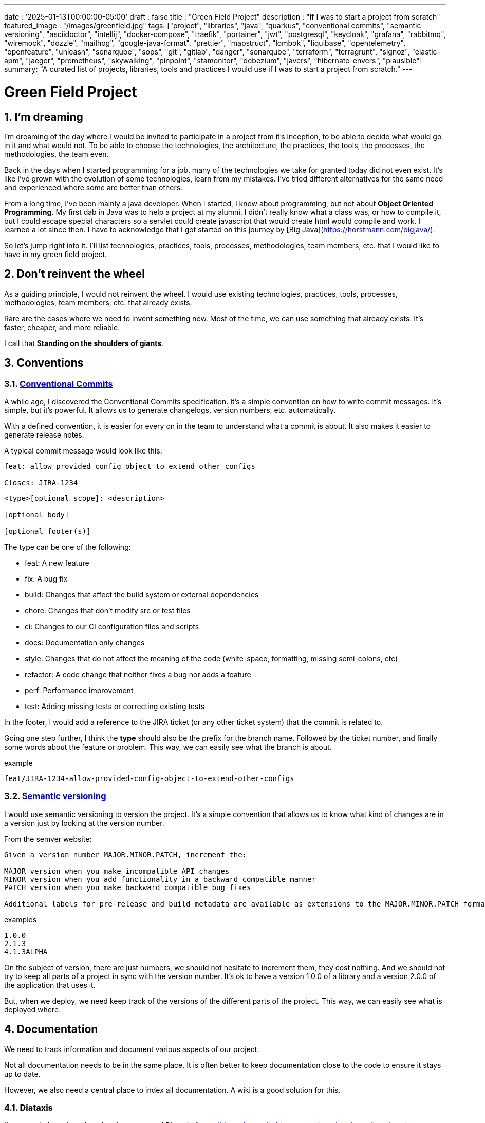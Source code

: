 ---
date : '2025-01-13T00:00:00-05:00'
draft : false
title : "Green Field Project"
description : "If I was to start a project from scratch"
featured_image : "/images/greenfield.jpg"
tags: ["project", "libraries", "java", "quarkus", "conventional commits", "semantic versioning", "asciidoctor", "intellij", "docker-compose", "traefik", "portainer", "jwt", "postgresql", "keycloak", "grafana", "rabbitmq", "wiremock", "dozzle", "mailhog", "google-java-format", "prettier", "mapstruct", "lombok", "liquibase", "opentelemetry", "openfeature", "unleash", "sonarqube", "sops", "git", "gitlab", "danger", "sonarqube", "terraform", "terragrunt", "signoz", "elastic-apm", "jaeger", "prometheus", "skywalking", "pinpoint", "stamonitor", "debezium", "javers", "hibernate-envers", "plausible"]
summary: "A curated list of projects, libraries, tools and practices I would use if I was to start a project from scratch."
---

= Green Field Project
:sectnums:
:toc: left

[[introduction]]
== I'm dreaming
I'm dreaming of the day where I would be invited to participate in a project from it's inception, to be able to decide what would go in it and what would not. To be able to choose the technologies, the architecture, the practices, the tools, the processes, the methodologies, the team even.

Back in the days when I started programming for a job, many of the technologies we take for granted today did not even exist. It's like I've grown with the evolution of some technologies, learn from my mistakes. I've tried different alternatives for the same need and experienced where some are better than others.

From a long time, I've been mainly a java developer. When I started, I knew about programming, but not about **Object Oriented Programming**. My first dab in Java was to help a project at my alumni. I didn't really know what a class was, or how to compile it, but I could escape special characters so a servlet could create javascript that would create html would compile and work. I learned a lot since then. I have to acknowledge that I got started on this journey by [Big Java](https://horstmann.com/bigjava/).

So let's jump right into it. I'll list technologies, practices, tools, processes, methodologies, team members, etc. that I would like to have in my green field project.

== Don't reinvent the wheel

As a guiding principle, I would not reinvent the wheel. I would use existing technologies, practices, tools, processes, methodologies, team members, etc. that already exists.

Rare are the cases where we need to invent something new. Most of the time, we can use something that already exists. It's faster, cheaper, and more reliable.

I call that **Standing on the shoulders of giants**.

== Conventions

=== https://www.conventionalcommits.org/en/v1.0.0/[Conventional Commits]

A while ago, I discovered the Conventional Commits specification. It's a simple convention on how to write commit messages. It's simple, but it's powerful. It allows us to generate changelogs, version numbers, etc. automatically.

With a defined convention, it is easier for every on in the team to understand what a commit is about. It also makes it easier to generate release notes.

A typical commit message would look like this:

```
feat: allow provided config object to extend other configs

Closes: JIRA-1234
```

```
<type>[optional scope]: <description>

[optional body]

[optional footer(s)]
```

The type can be one of the following:

* feat: A new feature
* fix: A bug fix
* build: Changes that affect the build system or external dependencies
* chore: Changes that don't modify src or test files
* ci: Changes to our CI configuration files and scripts
* docs: Documentation only changes
* style: Changes that do not affect the meaning of the code (white-space, formatting, missing semi-colons, etc)
* refactor: A code change that neither fixes a bug nor adds a feature
* perf: Performance improvement
* test: Adding missing tests or correcting existing tests

In the footer, I would add a reference to the JIRA ticket (or any other ticket system) that the commit is related to.

Going one step further, I think the **type** should also be the prefix for the branch name. Followed by the ticket number, and finally some words about the feature or problem. This way, we can easily see what the branch is about.

.example
```
feat/JIRA-1234-allow-provided-config-object-to-extend-other-configs
```


=== https://semver.org/[Semantic versioning]

I would use semantic versioning to version the project. It's a simple convention that allows us to know what kind of changes are in a version just by looking at the version number.

From the semver website:
```
Given a version number MAJOR.MINOR.PATCH, increment the:

MAJOR version when you make incompatible API changes
MINOR version when you add functionality in a backward compatible manner
PATCH version when you make backward compatible bug fixes

Additional labels for pre-release and build metadata are available as extensions to the MAJOR.MINOR.PATCH format.
```

.examples
```
1.0.0
2.1.3
4.1.3ALPHA
```

On the subject of version, there are just numbers, we should not hesitate to increment them, they cost nothing. And we should not try to keep all parts of a project in sync with the version number. It's ok to have a version 1.0.0 of a library and a version 2.0.0 of the application that uses it.

But, when we deploy, we need keep track of the versions of the different parts of the project. This way, we can easily see what is deployed where.

== Documentation

We need to track information and document various aspects of our project.

Not all documentation needs to be in the same place. It is often better to keep documentation close to the code to ensure it stays up to date.

However, we also need a central place to index all documentation. A wiki is a good solution for this.

=== Diataxis

I've recently been introduced to the concept of Diataxis (https://dev.to/onepoint/documentation-chaotique-diataxis-a-la-rescousse--3e9o).

It is a way to categorize and organize the documentation of a project.

It can be seen as a matrix with two axis: the content and the form.

|===
|if the content describes |and allows the reader to |then it should be a form of

|actions
|gain skills
|tutorial

|actions
|apply skills
|how-to guide

|knowledge
|gain knowledge
|concept explanation

|knowledge
|apply knowledge
|reference
|===

=== Format https://asciidoctor.org/[asciidoctor]

There exists many ways and format to document our future project. Quite often, we will see markdown as a format. Unfortunately, markdown is more limited, and there is a variety of flavor for markdown.

So, we should use Asciidoc as the format. It's a powerful format that can be used to create documentation. It can be used to generate documentation in many formats, like html, pdf, etc. Documentation can be for different outputs, like book, article, etc.

If we ever need to convert it back to markdown, we can use the following command:

.Conversion from asciidoctor to markdown
```bash
asciidoctor -b docbook -a leveloffset=+1 -o - green-field.adoc| pandoc --wrap=preserve -t markdown_strict -f docbook - > green-field2.md
```

== Development

=== IDE (Integrated Development Environment)

I love IntelliJ IDEA by jetbrains. I've been using it for a long time (since december 2012). But in fact, each person should use any IDE they like, on one condition: *They should master it*. They should know how to use it to its full potential.

If we have junior person in our team, make sure they take time to learn their IDE.

=== Helper services project (docker-compose)

In many projects, we will need some helper services. I would use docker-compose to define the helper services. And wrap the actions in a shell script that offer some help and sane default.

This way, we can start the helper services with a single command. We can also stop the helper services with a single command. We can also restart the helper services with a single command.

In our projects, the helper script understands profiles. So a front end developer would start helper services like the database and the backend, while a backend developer would start the database and the front end. And a QA would start everything.

* Self served help page. This is a simple html page that is served by the helper services. It contains information about the helper services, like the version, the endpoints, the documentation, etc. We are using https://github.com/caddyserver/caddy-docker[caddy] for this, and local volume to serve the html page.
* https://traefik.io/traefik/[traefik] as a reverse proxy for all our applications
** We can configure it with fallover. This way, even if we started with a specific profile, let's say backend, we can still start the backend locally and it will take precedence over the one in the docker-compose file.
** https: traefik allows we to use https with a simple configuration. It can either be from a let's encrypt certificate, or a self-signed certificate, or using the https://get.localhost.direct/[localhost.direct project].
* https://www.portainer.io/products/portainer-platform-universal-container-management-platform[portainer] to manage our containers without care about what platform our developers or qas are using
* JWT translation with https://jwt.io/[jwt.io]
** If we use JWT token, we will often need to extract the information from them. We can use jwt.io to do that. It's a simple tool that can be used to extract the information from a JWT token. But, if we a are afraid of leakage of information, we can also use a local version of jwt.io.
* postgresql or other database
* keycloak server if needed
* grafana : in our case, we are using grafana to display to the users
* rabbitmq: in our case, we are using rabbitmq to manage messages and queues between the different services
* wiremock: in our case, we are using wiremock to simulate external services
* https://dozzle.dev/[dozzle], to see the logs of the containers
* https://github.com/mailhog/MailHog[mailhog] to see the emails sent by the application, it is a simple smtp server that can be used to see the emails sent by the application
* some kind of monitoring service

We can also add any other helper service that can be dockerized.

And of course, all the projects, modules or microservices that are part of the project.

* front end
* back end
* api gateway
* etc.

=== Languages

==== Backend: Java

Like I said at the beginning, I'm a Java developer by trade and experience. I would use Java to build the backend of the project. It's a mature language. It's a powerful language that has many features like object oriented programming, functional programming, etc. There are also many mature frameworks and libraries that were developed by exports in their fields.

Of course, other language could be used, like Kotlin, Scala, Groovy, etc. But I would stick with Java.

==== Frontend

For the frontend, I would have a hard time to choose between React and Angular. React has a lot of momentum right now, but I don't have much experience with it. On the other hand, I'm told they are lot of extensions that serve the same purpose, so it not clear what the right path is. The jury is still out on this one.

=== Code formatting

The simple reality is pick one, anyone and stick to it.

But, from experience, I would add some other criteria to select it:

* Defined by a well known entity (_don't loose time debating if you need to put curly braces at the end of the line or on the next line_)
* Easy to use (_you should not have to think about it_)
* Can be checked automatically by your pipelines
* Can be applied automatically by your IDE
* Is opinionated (_there should not be many configuration you can apply to it_)

==== Java code base: https://github.com/google/google-java-format[Google java format]

For the Java code, I would use Google Java Format. It's defined by Google, so it's a well known entity. It's easy to use, and it will format our code. It can be checked automatically by our pipelines and applied automatically by our IDE.

==== Javascript/Typescript code formatting: https://prettier.io/[Prettier]

I don't know much about Javascript code formatting. I would use the same criteria as for the Java code formatting. *Prettier* seems like a good candidate.

=== Tickets and issues system

As soon as there are (or could be) more than one person working on a project, we will need a way to manage our work, note that tasks that need to be done, etc. We should use the ticket system that is already in place at the organisation where the project is started. If there is none, many options are available.

* https://www.atlassian.com/software/jira[Atlassian Jira]
* https://www.jetbrains.com/youtrack/[Jetbrains Youtrack]
* https://www.zoho.com/projects/[Zoho Projects]
* https://github.com/features/issues[Github Issues]
* https://gitlab.com[Gitlab Issues]

=== Error messages: use problems api RFC 9457

When we are building an API, we will need to return error messages. It is nice if we can predefined the format of the error messages and be consistent across all the apis we expose, even if only internally.

I would use the _Problem Details for HTTP APIs_ (https://datatracker.ietf.org/doc/rfc9457/[RFC 9457]) to return error messages. It's a simple convention that can be used to return error messages. It can be used to return error messages in many formats, like json, xml, etc. It can be used to return error messages in many languages, like java, javascript, etc.

.problems api example
```json
{
  "status": 500,
  "title": "Internal Server Error",
  "uuid": "d79f8cfa-ef5b-4501-a2c4-8f537c08ec0c",
  "application": "awesome-microservice",
  "version": "1.0"
}
```

One feature to notice is that we can make it so the error in the logs have a unique UUID that is also returned to the client. This way, We can trace the error in the logs and in the client.

Here is a longer post by _A java geek_ that explains https://blog.frankel.ch/problem-details-http-apis/

There is an implementation ready for Quarkus: https://github.com/quarkiverse/quarkus-resteasy-problem

=== Chat system

Communication is key in a project. Either for a quick question, to share a snippet of code, to ask for help, etc. We need a chat system.

Here again, I would use the chat system that is already in place at the organisation where the project is started. If there is none, many options like MS Teams, Slack, etc. are available.

Just make sure we create dedicated channels for different aspects (code review, deployments/devops, fun) of the project. This way, we can keep the conversation focused.

=== Code review

Code review is a good practice to have in place. It helps both with having quality code and with sharing knowledge. We should have our pipeline blocks if code is not reviewed.

=== Curated code examples

I would identify in the code base examples of good code. This way, when a new developer joins the team, they can see what is considered good code. It can be a simple class, a method, a pattern, etc.

=== Testing: unit and integration

From the beginning, we should have unit tests in place. They are the first line of defense against bugs. They are also a good way to document the code. Start with the unit tests, and then add integration tests when needed.

We don't have to test libraries. We should test our code, the code that we write.

Code should be tested before it is merged. We should have a pipeline that runs the tests and blocks the merge if the tests fail.

== Frameworks and Libraries

=== https://quarkus.io/[Quarkus]

I would use Quarkus as the framework to build the backend the project. It's a modern Java framework that is pretty mature. It looks like it was build from the start with the developer in mind. And it can create artifact that are native and fast and tailored for containers.

There is an excellent tutorial to give we an overview of the framework and the associated features. https://quarkus.io/quarkus-workshops/super-heroes/

=== https://mapstruct.org/[Mapstruct]

Quite often, when building a robust backend, we will need different but corresponding models (DTO, pojo, entities) for different parts of the application.

As the information moves from one part of the application to another (from the database to the service, from the service to the controller, from the controller to the client), we will need to map the information from one model to another.

I would use Mapstruct. It's a powerful product that can be used to map objects from one type to another. The mapping is done at compile time, so it's fast.

It is pretty useful if we have to map from a DTO to an entity and back. It can match properties by name, or we can define the mapping ourselves. Wew can also easily define custom transformation methods.

=== https://projectlombok.org/[Lombok]

One of the complaint people have over java is writing lots of boilerplate code. I would use Lombok to alleviate this. It's a powerful product that can be used to generate the boilerplate code for we. It can be used to generate the boilerplate code for we in many ways, like getters, setters, constructors, including some patterns like builders, equals and hashcode, etc.

For some constructs, using https://www.baeldung.com/java-record-keyword[Java Records] could be a good alternative.

=== https://www.liquibase.com/[Liquibase]

At some point, we will probably need a relational database to store our data (See <<postgresql>> later on). And then, we will need a way to manage the schema of that database. I would use Liquibase for that. It's a mature product that can be used to manage the schema of the database. It can be used to create the schema, update the schema, etc. It can also be used to create some data in the database.

It also support the concept of contexts. So we can store in the same system different change sets for different environments, needs or features. This is a powerful feature.

There is even some support for some non relational/sql databases, like MongoDB, Noe4j, Databricks Data Lakehouses, etc.

=== https://opentelemetry.io/[OpenTelemetry]

Monitoring our application is often a task that is pushed into the future, after the features are implemented. But it's important to start thinking about it early. I would use OpenTelemetry to monitor the application. It's a modern _framework_ that can be used to monitor the application. It can be used to monitor the application in production, but also in development. It can be used to monitor the application in a container, but also in a native environment.

And we can add our own metrics as well. Let's say we want to monitor the number of times a specific feature is used. We can add a metric for that. Or if we want to make sure a cron job is completing properly at the expected rate, we can add a metric for that.

An example from the quarkus documentation:

.https://quarkus.io/guides/opentelemetry-metrics
```java
package org.acme;

import io.opentelemetry.api.metrics.LongCounter;
import io.opentelemetry.api.metrics.Meter;
import jakarta.ws.rs.GET;
import jakarta.ws.rs.Path;
import jakarta.ws.rs.Produces;
import jakarta.ws.rs.core.MediaType;
import org.jboss.logging.Logger;

@Path("/hello-metrics")
public class MetricResource {

    private static final Logger LOG = Logger.getLogger(MetricResource.class);

    private final LongCounter counter;

    public MetricResource(Meter meter) {
        counter = meter.counterBuilder("hello-metrics")
                .setDescription("hello-metrics")
                .setUnit("invocations")
                .build();
    }

    @GET
    @Produces(MediaType.TEXT_PLAIN)
    public String hello() {
        counter.add(1);
        LOG.info("hello-metrics");
        return "hello-metrics";
    }
}
```

=== We will need feature flags

_What if I told you "you can put everything into feature flags"?_

As soon as our core system exists, we should consider wrapping every feature onto feature flags.

There are the two main reasons for that:

* We can release a feature without making it available to the users, so it ease the continuous delivery
* We can release a feature to a subset of users, so we can test it with real users before releasing it to everyone. We can also make the feature available on different subscription plans, etc. Finally, we can also use feature flags to turn off a feature if it's not working as expected.

We can also use feature flags to turn off a feature if it's not working as expected.

==== https://openfeature.dev/[OpenFeature]

While researching for this article, I stumbled upon OpenFeature. It's a free feature flag service specification that can be implemented by any service.

Using the openfeature sdks, we can avoid vendor locking and have a consistent way to manage our feature flags.

==== https://www.getunleash.io/[Unleash]

Unleash has a free version that we can use to get started. We can deploy it on our own infrastructure.

There is a discussion as to making unleash support the openfeature specification, but it is not implemented yet.

== Tools and services

=== https://www.postgresql.org/[Postgresql] [[postgresql]]

If our project needs a relational database, I would use Postgresql. It's a mature product that can be used to store the data of the project. It's a powerful product that has many features like transactions, constraints, triggers, etc. It has many built in capabilities, like storing objects in json format, full text search, etc. It also has many https://www.postgresql.org/download/products/6-postgresql-extensions/[extensions], like Postgis, that can be used to store and query geospatial data, TimescaleDB, that can be used to store and query time series data, etc. It is very stable and has a large community.

==== https://www.timescale.com/[TimescaleDB] Time series data

If we ever encounter a situation where we need to store time series data, I would use TimescaleDB. It's an extension of Postgresql that can be used to store and query time series data. It's a powerful and performant product that has many features like time bucketing, continuous aggregates, etc. It's a powerful product that can be used to store and query time series data.

=== https://www.keycloak.org/[Keycloak]

At some point, we will need to manage users and their access to the application. I would use Keycloak for that. It's a mature product that can be used to manage users, roles, permissions, etc. We can also set it up to defer the authentication to an external system by using identity providers. There is even a way to migrate our users from an external system to Keycloak.

=== https://www.wiremock.io/[Wiremock]

It is quite possible that our project will have to interact with external services. We will want to test our code without having to rely on actually calling these external services. I would use Wiremock for that. It's a mature product that can simulate the external services. We can define the responses we want to get from the external services and use Wiremock to simulate the external services. It even supports randomizing the result or returning timestamps that are always a set period in the past or the future of the call.

=== Password management

We have password, too many of them. And we should not store them in clear text. I would use a password manager to store the passwords. There are many password managers available, like 1Password, LastPass, Bitwarden, etc.

Some, like 1Password, are more than just a password vault, they come with some tools that allow us to securely use the passwords in our applications or on the command line.

== https: Let's Encrypt or localhost.direct

Now a days, the web is supposed to be secure. We should use https. We can use https://letsencrypt.org/[Let's Encrypt] to get a free certificate. But, if we are working on a local environment, we can use https://get.localhost.direct/[localhost.direct] to get a free certificate for our local environment.

== Commit

=== https://git-scm.com/[Git] and repository

Since we are ultimately talking about writing code as a team, we need way to manage our code. I would choose Git as the version control system. Then, we would need a place to store that code. The usual suspects are Github, Gitlab, Bitbucket, etc.

I'd be pragmatic and chose whatever is already used at the organisation where the project is started. As long as we can also have pipelines to check, build and package the code, I'm good.

==== https://github.com/frace/git-passport[Git passport]

If we are working on multiple projects, where the code is stored in different repositories, we might want to use git passport. It's a tool that allows us to manage multiple git identities.

==== https://github.com/git-ecosystem/git-credential-manager[Git Credential Manager]

We will probably be working on more than one project at some point, and we will need to manage our credentials. I would use Git Credential Manager to manage my credentials. It's a powerful tool that can be used to manage our credentials. It can be used to manage our credentials in many ways, like storing them in a secure way, sharing them with our team, etc. It can also be used to manage our credentials in many environments, like development, qa, staging, uat, production.

=== https://getsops.io/[Sops]

At some point, for sure, we will have to manage secrets in our repository. I would use Sops to encrypt these secrets. This way, I can store them in the git repository without fear that they will be read by people who should not have access.

Make sure we include this early in the process, so that no secrets is ever store in clear text in our repo.

https://blog.gitguardian.com/a-comprehensive-guide-to-sops/

=== https://gitlab.com[Gitlab] or other code repository

Some organisations use Gitlab, other use Github, Bitbucket or even AWS CodeCommit. Whatever your organisation is using, make sure you have a pipeline that can check, build and package the code. Make sure you have a pipeline that can deploy the code. Make sure you have a pipeline that can monitor the code. Make sure you have a pipeline that can rollback the code.

== CI

=== Gitlab CI / Pipelines

As we are using Gitlab, we will be using the pipelines that can run in gitlab. It's a powerful tool that can be used to check, build and package the code. It can be used to deploy the code. It can be used to monitor the code. It can be used to rollback the code.

Here are some typical steps that we put in our pipelines:

* pre-validate: use the <<dangerjs>> framework to check the commit messages and that it adhere to the conventions we set with the team.
* check format: make sure the code is formatted correctly. Since we don't want to give the pipeline commit rights, we do not format the code, but we check that it is formatted correctly.
* compile: make sure the code compiles correctly. This is a simple step that can be done quickly.
* unit test: run unit tests for the code
* install: install the java code in the local maven repository
* integration test: if they exists, run integration test.
* code coverage report: generate the code coverage report. This can be done with JaCoCo, or any other code coverage tool.
* static analysis: run static analysis on the code. This can be done with Sonarqube, or any other static analysis tool.
* sat scan: run the satscan tool on the code. This can be done with the satscan tool.
* docker image(s): create the docker image of the application or module. If we are using the mono-repo pattern, there may be multiple docker images to build here.
* post validate: again with the danger framework. Typically here, we check if the appropriate number of approval exists.

===  https://danger.systems/js/[Danger] [[dangerjs]]

From the danger website:
```
Danger runs during your CI process, and gives teams the chance to automate common code review chores.

This provides another logical step in your build, through this Danger can help lint your rote tasks in daily code review.

You can use Danger to codify your teams norms. Leaving humans to think about harder problems.

This happens by Danger leaving messages inside your PRs based on rules that you create with JavaScript or TypeScript.

Over time, as rules are adhered to, the message is amended to reflect the current state of the code review.
```


=== https://www.sonarsource.com/products/sonarqube/[Sonarqube]

We will want to check the quality of our code. Static analyse of our code allows to catch many bad habits, bugs or security problems.

I would use Sonarqube for that. It's a mature product that can check our code for bugs, vulnerabilities, code smells, etc. It can also check our code for coverage, duplications, etc.

Most IDE should have a plugin so we can see the results of the analysis directly in our IDE or before commiting.

== Deployment

=== Docker images and containers

I think it is a good guess to think that we will deploy our application in containers. Even more so if our application is not a big monolith, but a set of modules or microservices. Think about doing a front end in React, a backend in Quarkus, a database in Postgresql, etc. We can use Docker to create the images of our application. We can use Docker to run the containers of our application. And, if the need arises, we can use Kubernetes to deploy our entire application stack.

So, early in the project, make sure we have a pipeline that can build the images of our application. And test it.

Ideally, we should have a pipeline that build the images, _and_ push it to a container repository. This way, we can use the same image in all our environments.

I think that making a different image for different environment is a bad idea. We should be able to deploy the same image in all our environments. The only difference should be the configuration.

We'll save ourself a lot of pain and stress if we start early with this instead of waiting to do it when we are near the User Acceptance Test or worse, the Production date.

=== https://www.terraform.io/[Terraform] for infrastructure as code

We are going to deploy our application into some kind of infrastructure. And we will most probably need the same infrastructure in different environments, like development, qa, staging, uat, production. The best way to make sure each environment is as close as possible to the previous one is to make it reproducible. I would use Terraform to define the infrastructure as code. This way, we can deploy the same infrastructure in each environment.

=== https://terragrunt.gruntwork.io//[Terragrunt] to help make Terraform a little bit more manageable

Terragrunt is a thin wrapper for Terraform that provides extra tools for keeping your configurations DRY, working with multiple Terraform modules, and managing remote state.

Managing a big infrastructure with Terraform is a bit painful. We probably have a big state file on AWS S3 bucket. We probably have a lot of modules. We probably have a lot of environments. Terragrunt can help us manage all that.


== Monitoring Projects

At some point, we will need to monitor our application in some way or other. I'm currently looking at Signoz, but I don't really have a preferred or recommended option yet.

* https://signoz.io/[Signoz]
* https://www.elastic.co/apm/[Elastic APM]
* https://www.jaegertracing.io/[Jaeger]
* https://prometheus.io/[Prometheus]
* https://skywalking.apache.org/[Apache Skywalking]
    ** https://github.com/apache/skywalking/blob/master/docker/docker-compose.yml
* https://pinpoint-apm.github.io/pinpoint/[Pinpoint]
* https://www.stagemonitor.org/[Stagemonitor]

=== https://github.com/plausible/community-edition/[plausible] for analytics

I consider this a subset of monitoring. We will probably want to know if our users are using our application. We will probably want to know how they are using our application. We will probably want to know where they are coming from. I would use Plausible for that. It's a simple product that can be used to monitor our application. It can be used to monitor our application in production, but also in development. It can be used to monitor our application in a container, but also in a native environment.

== Other projects to explore

* https://debezium.io/[Debezium] for change data capture
* https://javers.org/[Javers] for auditing row changes
* https://hibernate.org/orm/envers/[Hibernate Envers] for auditing changes


